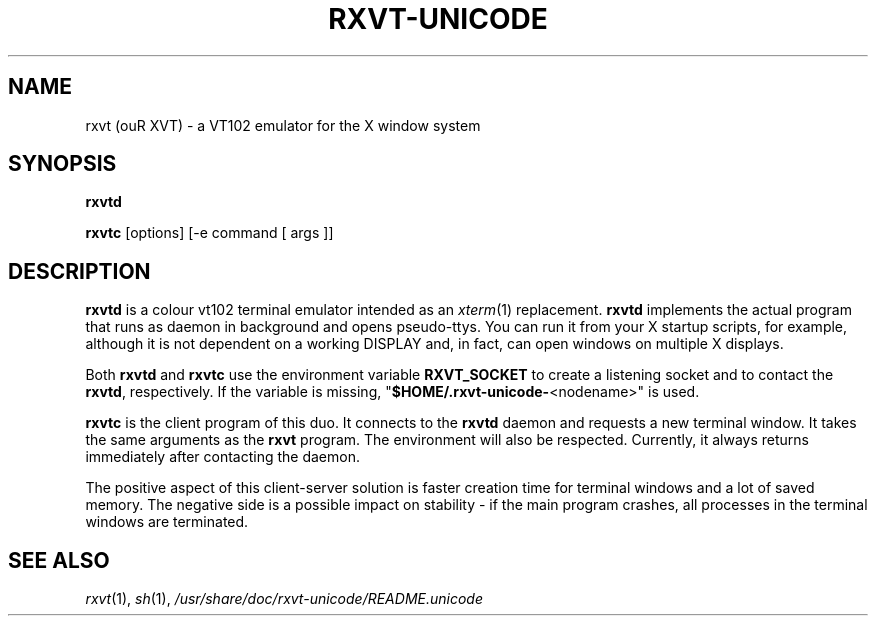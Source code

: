 .if !\n(.g .ab GNU tbl requires GNU troff.
.if !dTS .ds TS
.if !dTE .ds TE
.TH "RXVT-UNICODE" "1"  "X Version 11" "X Tools" 
.SH "NAME" 
rxvt (ouR XVT) \- a VT102 emulator for the X window system
.PP 
.SH "SYNOPSIS" 
.PP 
\fBrxvtd\fP
.PP
\fBrxvtc\fP [options] [\-e command [ args ]]
.PP 
.SH "DESCRIPTION" 
.PP 
\fBrxvtd\fP is a colour vt102 terminal
emulator intended as an \fIxterm\fP(1) replacement. \fBrxvtd\fP
implements the actual program that runs as daemon in background and
opens pseudo-ttys. You can run it from your X startup scripts, for
example, although it is not dependent on a working DISPLAY and, in fact,
can open windows on multiple X displays.
.PP
Both \fBrxvtd\fP and \fBrxvtc\fP use the environment variable
\fBRXVT_SOCKET\fP to create a listening socket and to contact
the \fBrxvtd\fP, respectively. If the variable is missing,
"\fB$HOME/.rxvt-unicode-\fP<nodename>" is used.
.PP 
\fBrxvtc\fP is the client program of this duo. It connects to the
\fBrxvtd\fP daemon and requests a new terminal window. It
takes the same arguments as the \fBrxvt\fP program. The environment will
also be respected. Currently, it always returns immediately after contacting
the daemon.
.PP 
The positive aspect of this client-server solution is faster creation
time for terminal windows and a lot of saved memory. The negative side is a
possible impact on stability - if the main program crashes, all
processes in the terminal windows are terminated.
.PP
.PP
.SH "SEE ALSO" 
.PP 
\fIrxvt\fP(1), \fIsh\fP(1), \fI/usr/share/doc/rxvt\-unicode/README.unicode\fP

